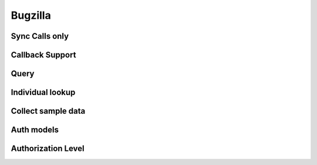 ===========
Bugzilla
===========

Sync Calls only
-------------------

Callback Support
-------------------

Query
-------------------

Individual lookup
-------------------

Collect sample data
--------------------

Auth models
-------------------

Authorization Level
--------------------
